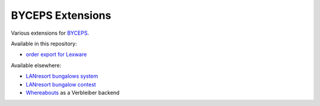 =================
BYCEPS Extensions
=================

Various extensions for `BYCEPS <https://byceps.nwsnet.de/>`_.


Available in this repository:

- `order export for Lexware <shop-order-export-lexware/>`_

Available elsewhere:

- `LANresort bungalows system
  <https://github.com/lanresort/byceps-bungalows>`_
- `LANresort bungalow contest
  <https://github.com/lanresort/byceps-bungalowcontest>`_
- `Whereabouts
  <https://github.com/lanresort/byceps-whereabouts>`_ as a Verbleiber
  backend
